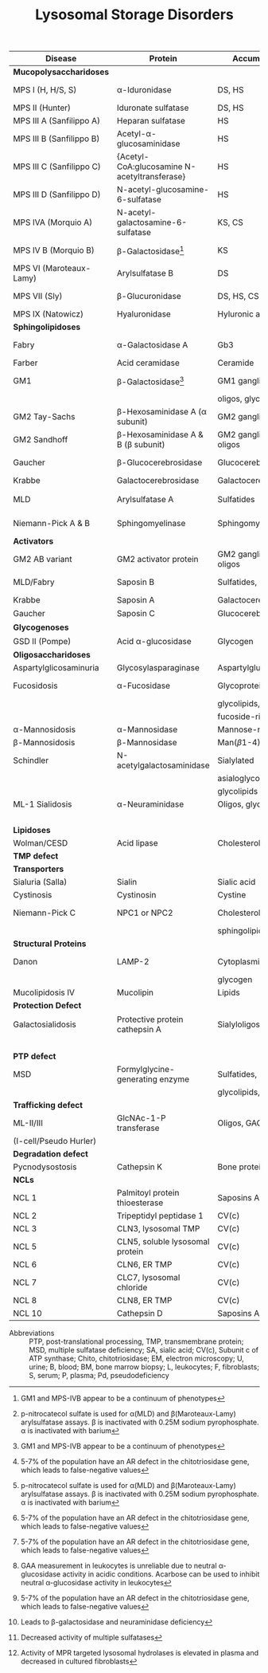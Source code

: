 #+Title: Lysosomal Storage Disorders
#+options: title:nil toc:nil num:nil author:nil date:nil
#+latex_class: article
#+latex_class_options:[landscape]
#+latex_header: \usepackage{longtable}
#+latex_header: \usepackage[margin=0.45in]{geometry}
#+latex_header:
#+latex_header_extra:
#+description:
#+keywords:
#+subtitle:

#+CAPTION[]:Lysosomal Storage Disorder Biochemistry
#+NAME: tab:lsd
#+ATTR_LATEX: :environment longtable :float sideways
| Disease                  | Protein                                            | Accumulation            | Biomarker             | Diagnostic             | Gene         |
|--------------------------+----------------------------------------------------+-------------------------+-----------------------+------------------------+--------------|
| *Mucopolysaccharidoses*  |                                                    |                         |                       |                        |              |
| MPS I (H, H/S, S)        | \alpha-Iduronidase                                 | DS, HS                  | GAGs(U)               | E(L,F)Pd, M            | /IDUA/       |
| MPS II (Hunter)          | Iduronate sulfatase                                | DS, HS                  | GAGs(U)               | E(L,F,P), M            | /IDS/ (XL)   |
| MPS III A (Sanfilippo A) | Heparan sulfatase                                  | HS                      | GAGs(U)               | E(F), M                | /SGSH/       |
| MPS III B (Sanfilippo B) | Acetyl-\alpha-glucosaminidase                      | HS                      | GAGs(U)               | E(L,F,S), M            | /NAGLU/      |
| MPS III C (Sanfilippo C) | \small{Acetyl-CoA:glucosamine N-acetyltransferase} | HS                      | GAGs(U)               | E(L,F), M              | /HGSNAT/     |
| MPS III D (Sanfilippo D) | N-acetyl-glucosamine-6-sulfatase                   | HS                      | GAGs(U)               | E(L,F), M              | /GNS/        |
| MPS IVA (Morquio A)      | N-acetyl-galactosamine-6-sulfatase                 | KS, CS                  | GAGs(U)               | E(L,F), M              | /GALNS/      |
| MPS IV B (Morquio B)     | \beta-Galactosidase[fn:glb1]                       | KS                      | GAGs(U)               | E(L,F,)Pd, M           | /GLB1/       |
| MPS VI (Maroteaux-Lamy)  | Arylsulfatase B                                    | DS                      | GAGs(U)               | E(L,F)[fn:ncs], M      | /ARSB/       |
| MPS VII (Sly)            | \beta-Glucuronidase                                | DS, HS, CS              | GAGs(U)               | E(L,F)Pd, M            | /GUSB/       |
| MPS IX (Natowicz)        | Hyaluronidase                                      | Hyluronic acid          | -                     | E(L,F), M              | /HYAL1/      |
|--------------------------+----------------------------------------------------+-------------------------+-----------------------+------------------------+--------------|
| *Sphingolipidoses*       |                                                    |                         |                       |                        |              |
| Fabry                    | \alpha-Galactosidase A                             | Gb3                     | Gb3(U)                | E(L,F,S)Pd, M          | /GLA/ (XL)   |
| Farber                   | Acid ceramidase                                    | Ceramide                | -                     | E(L,F), M              | /ASAH1/      |
| GM1                      | \beta-Galactosidase[fn:glb1]                       | GM1 ganglioside, KS,    | Oligos(U)             | E(L,F)Pd, M            | /GLB1/       |
|                          |                                                    | oligos, glycolipids     | GAGs(U)               |                        |              |
| GM2 Tay-Sachs            | \beta-Hexosaminidase A (\alpha subunit)            | GM2 ganglioside         | -                     | E(L,F,S)Pd, M          | /HEXA/       |
| GM2 Sandhoff             | \beta-Hexosaminidase A & B (\beta subunit)         | GM2 ganglioside, oligos | Oligos(U)             | E(L,F)Pd, M            | /HEXAB/      |
| Gaucher                  | \beta-Glucocerebrosidase                           | Glucocerebroside        | Chito[fn:chito](S)    | E(L,F), M, BM          | /GBA/        |
| Krabbe                   | Galactocerebrosidase                               | Galactocerebroside      | Psychosine(B)         | E(L,F), M              | /GALC/       |
| MLD                      | Arylsulfatase A                                    | Sulfatides              | Sulfatides(U)         | E(L,F)Pd[fn:ncs], M    | /ARSA/       |
| Niemann-Pick A & B       | Sphingomyelinase                                   | Sphingomyelin           | Chito[fn:chito](S)    | E(F), M, BM            | /SMPD1/      |
|--------------------------+----------------------------------------------------+-------------------------+-----------------------+------------------------+--------------|
| *Activators*             |                                                    |                         |                       |                        |              |
| GM2 AB variant           | GM2 activator protein                              | GM2 ganglioside, oligos | Oligos(U)             | M                      | /GM2A/       |
| MLD/Fabry                | Saposin B                                          | Sulfatides, Gb3         | Sulfatides(U), Gb3(U) | M                      | /PSAP/       |
| Krabbe                   | Saposin A                                          | Galactocerebroside      | Psychosine(B)         | M                      | /PSAP/       |
| Gaucher                  | Saposin C                                          | Glucocerebroside        | Chito[fn:chito](S)    | M                      | /PSAP/       |
|--------------------------+----------------------------------------------------+-------------------------+-----------------------+------------------------+--------------|
| *Glycogenoses*           |                                                    |                         |                       |                        |              |
| GSD II (Pompe)           | Acid \alpha-glucosidase                            | Glycogen                | CK(S)                 | E(L[fn:acarbose],F), M | /GAA/        |
|--------------------------+----------------------------------------------------+-------------------------+-----------------------+------------------------+--------------|
| *Oligosaccharidoses*     |                                                    |                         |                       |                        |              |
| Aspartylglicosaminuria   | Glycosylasparaginase                               | Aspartylglucosamine     | Oligos(U)             | E, M                   | /AGA/        |
| Fucosidosis              | \alpha-Fucosidase                                  | Glycoproteins,          | Oligos(U)             | E(L,F)Pd, M            | /FUCA1/      |
|                          |                                                    | glycolipids,            |                       |                        |              |
|                          |                                                    | fucoside-rich oligos    |                       |                        |              |
| \alpha-Mannosidosis      | \alpha-Mannosidase                                 | Mannose-rich oligos     | Oligos(U)             | E(L,F), M              | /MAN2B1/     |
| \beta-Mannosidosis       | \beta-Mannosidase                                  | Man(\beta1-4)GlnNAc     | Oligos(U)             | E(L,F), M              | /MANBA/      |
| Schindler                | N-acetylgalactosaminidase                          | Sialylated              | Oligos(U)             | E(L,F), M              | /NAGA/       |
|                          |                                                    | asialoglycopeptides,    |                       |                        |              |
|                          |                                                    | glycolipids             |                       |                        |              |
| ML-1 Sialidosis          | \alpha-Neuraminidase                               | Oligos, glycopeptides   | Bound SA(U),          | E(F), M                | /NEU1/       |
|                          |                                                    |                         | oligos(U)             |                        |              |
|--------------------------+----------------------------------------------------+-------------------------+-----------------------+------------------------+--------------|
| *Lipidoses*              |                                                    |                         |                       |                        |              |
| Wolman/CESD              | Acid lipase                                        | Cholesterol esters      | -                     | E(L,F), M              | /LIPA/       |
|--------------------------+----------------------------------------------------+-------------------------+-----------------------+------------------------+--------------|
| *TMP defect*             |                                                    |                         |                       |                        |              |
| *Transporters*           |                                                    |                         |                       |                        |              |
| Sialuria (Salla)         | Sialin                                             | Sialic acid             | Free SA(U)            | M                      | /SLC17A5/    |
| Cystinosis               | Cystinosin                                         | Cystine                 | Cystine(L)            | M                      | /CTNS/       |
| Niemann-Pick C           | NPC1 or NPC2                                       | Cholesterol,            | Chito[fn:chito](S)    | Filipin, M, BM         | /NPC1/,      |
|                          |                                                    | sphingolipids           |                       |                        | /NPC2/       |
| *Structural Proteins*    |                                                    |                         |                       |                        |              |
| Danon                    | LAMP-2                                             | Cytoplasmic debris,     | -                     | M                      | /LAMP2/ (XL) |
|                          |                                                    | glycogen                |                       |                        |              |
| Mucolipidosis IV         | Mucolipin                                          | Lipids                  | -                     | M                      | /MCOLN1/     |
|--------------------------+----------------------------------------------------+-------------------------+-----------------------+------------------------+--------------|
| *Protection Defect*      |                                                    |                         |                       |                        |              |
| Galactosialidosis        | Protective protein cathepsin A                     | Sialyloligosaccharides  | Bound SA(U),          | E(F,L)[fn:ppca], M     | /CTSA/       |
|                          |                                                    |                         | oligos(U)             |                        |              |
|--------------------------+----------------------------------------------------+-------------------------+-----------------------+------------------------+--------------|
| *PTP defect*             |                                                    |                         |                       |                        |              |
| MSD                      | Formylglycine-generating enzyme                    | Sulfatides,             | Sulfatides(U),        | E[fn:msd], M           | /SUMF1/      |
|                          |                                                    | glycolipids, GAGs       | GAGs(U)               |                        |              |
|--------------------------+----------------------------------------------------+-------------------------+-----------------------+------------------------+--------------|
| *Trafficking defect*     |                                                    |                         |                       |                        |              |
| ML-II/III                | GlcNAc-1-P transferase                             | Oligos, GAGs, lipids    | Oligos(U), GAGs(U)    | E[fn:icell], M         | /GNPTAB/,    |
| (I-cell/Pseudo Hurler)   |                                                    |                         |                       |                        | /GNPT/       |
|--------------------------+----------------------------------------------------+-------------------------+-----------------------+------------------------+--------------|
| *Degradation defect*     |                                                    |                         |                       |                        |              |
| Pycnodysostosis          | Cathepsin K                                        | Bone proteins           | X-ray                 | M                      | /CTSK/       |
|--------------------------+----------------------------------------------------+-------------------------+-----------------------+------------------------+--------------|
| *NCLs*                   |                                                    |                         |                       |                        |              |
| NCL 1                    | Palmitoyl protein thioesterase                     | Saposins A and D        | EM of skin            | E, M                   | /PPT1/       |
| NCL 2                    | Tripeptidyl peptidase 1                            | CV(c)                   | EM of skin            | E, M                   | /TPP1/       |
| NCL 3                    | CLN3, lysosomal TMP                                | CV(c)                   | EM of skin            | M                      | /CLN3/       |
| NCL 5                    | CLN5, soluble lysosomal protein                    | CV(c)                   | EM of skin            | M                      | /CLN5/       |
| NCL 6                    | CLN6, ER TMP                                       | CV(c)                   | EM of skin            | M                      | /CLN6/       |
| NCL 7                    | CLC7, lysosomal chloride                           | CV(c)                   | EM of skin            | M                      | /MFSD8/      |
| NCL 8                    | CLN8, ER TMP                                       | CV(c)                   | EM of skin            | M                      | /CLN8/       |
| NCL 10                   | Cathepsin D                                        | Saposins A and D        | EM of skin            | M                      | /CTSD/       |
- Abbreviations :: PTP, post-translational processing, TMP,
  transmembrane protein; MSD, multiple sulfatase deficiency; SA,
  sialic acid; CV(c), Subunit c of ATP synthase; Chito,
  chitotriosidase; EM, electron microscopy; U, urine; B, blood; BM,
  bone marrow biopsy; L, leukocytes; F, fibroblasts; S, serum; P,
  plasma; Pd, pseudodeficiency
# Source :: https://humgenomics.biomedcentral.com/articles/10.1186/1479-7364-5-3-156

[fn:glb1]GM1 and MPS-IVB appear to be a continuum of phenotypes
[fn:ncs]p-nitrocatecol sulfate is used for \alpha(MLD) and
\beta(Maroteaux-Lamy) arylsulfatase assays. \beta is inactivated with
0.25M sodium pyrophosphate. \alpha is inactivated with barium
[fn:acarbose]GAA measurement in leukocytes is unreliable due to
neutral \alpha-glucosidase activity in acidic conditions. Acarbose can
be used to inhibit neutral \alpha-glucosidase activity in leukocytes
[fn:ppca]Leads to \beta-galactosidase and neuraminidase deficiency
[fn:msd]Decreased activity of multiple sulfatases
[fn:icell]Activity of MPR targeted lysosomal hydrolases is elevated in
plasma and decreased in cultured fibroblasts
[fn:chito]5-7% of the population have an AR defect in the
chitotriosidase gene, which leads to false-negative values


* COMMENT NBS table

#+CAPTION[]:LSDs Suggested for NBS
#+NAME: tab:lsdnbs
#+ATTR_LATEX: :environment longtable :float sideways
| Diseases    | Enzyme                     | Clinical Features                    | Substrates/Tissues          | Labelled Substrate              | MS/MS Substrates                   |
|-------------+----------------------------+--------------------------------------+-----------------------------+---------------------------------+------------------------------------|
| Fabry       | \alpha-galactosidase A     | Extremity pain and paresthesias,     | Glycosphingolipids-         | 4-MU-\alpha-galactoside         | Lipidated \alpha-galacoside with   |
|             | GLA                        | angiokeratoma, hypohidrosis,         | globotriaosylcaramide       |                                 | /N/-linked /t/-butyloxycarbamido   |
|             |                            | corneal opacity, deteriorating       | and galabiosylceramide,     | *Both enzyme and DNA are        | group                              |
|             |                            | renal function                       | blood group B substances    | recommended for detecting       |                                    |
|             |                            |                                      | in body fluid, blood        | female Fabry patients           |                                    |
|             |                            |                                      | vessels, heart, kidney and  |                                 |                                    |
|             |                            |                                      | eyes                        |                                 |                                    |
|-------------+----------------------------+--------------------------------------+-----------------------------+---------------------------------+------------------------------------|
| Gaucher     | \beta-glucocerebrosidase   | Type I: Bone                         | Glucocerebroside in all     | 4-MU-\beta-D-glucoside          | C12-glucosylceremide               |
|             | GBA                        | lesions, hepatosplenomegaly,         | organs, including spleen,   |                                 |                                    |
|             |                            | anemia and thrombocytopenia,         | bone marrow and lymph       |                                 |                                    |
|             |                            | lung disease.                        | nodes                       |                                 |                                    |
|             |                            | Type II: Neurodegeneration and       |                             |                                 |                                    |
|             |                            | hepatosplenomegaly in infancy        |                             |                                 |                                    |
|             |                            | Type III: Intermediate between I     |                             |                                 |                                    |
|             |                            | and II                               |                             |                                 |                                    |
|-------------+----------------------------+--------------------------------------+-----------------------------+---------------------------------+------------------------------------|
| Krabbe      | \beta-galactocerebrosidase | Extreme irritability, rapid mental   | Galactocerebroside and      | H^{3} labeled                   | C8-galactosylceremide              |
|             | GALC                       | and motor degeneration, spastic      | psychosine in myelin        | Galactosylceramide              |                                    |
|             |                            | quadriplegia, blindness without      | sheath only                 |                                 |                                    |
|             |                            | organomegaly                         |                             | 6-Hexadecanoylamino-4-          |                                    |
|             |                            |                                      |                             | MU-\beta-D-galactoside          |                                    |
|-------------+----------------------------+--------------------------------------+-----------------------------+---------------------------------+------------------------------------|
| MPS-I       | \alpha-L-iduronidase       | Coarse facial features, umbilical    | Dermatan sulfate (DS)       | 4-MU-\alpha-L-iduronide         | Umbelliferyl-\alpha-L-iduronide    |
| (Hurler,    | IDUA                       | or inguinal hernia, impaired         | and heparan sulfate (HS)    |                                 | attached to a four carbon          |
| H/S,        |                            | mental development,                  | in all organs, specifically |                                 | linker with terminal               |
| Scheie)     |                            | corneal clouding, dysostosis         | CNS, joint/skeletal, heart, |                                 | /t/-butyloxycarbamido group        |
|             |                            | multiplex, short stature, hearing    | eye, liver, spleen          |                                 |                                    |
|             |                            | loss, cardiomyopathy; only           |                             |                                 |                                    |
|             |                            | somatic features in mild form        |                             |                                 |                                    |
|-------------+----------------------------+--------------------------------------+-----------------------------+---------------------------------+------------------------------------|
| MPS-II      | iduronate-2-sulfatase      | Similar features as MPS-I: coarse    | Dermatan sulfate,           | 4-MU-1-iduronide-2-             | Umbelliferyl-\alpha-L-iduronide-2- |
| (Hunter)    | IDS                        | facial features, stiff joints, short | heparan sulfate in all      | sulfate                         | sulfate attached to a five         |
|             |                            | statue, progressive cognitive        | organs, specifically CNS,   |                                 | carbon linker with terminal        |
|             |                            | deterioration, dysostosis            | joint/skeletal, heart, eye, |                                 | /t/-butyloxycarbamido group        |
|             |                            | multiplex. No corneal clouding.      | liver and spleen            |                                 |                                    |
|-------------+----------------------------+--------------------------------------+-----------------------------+---------------------------------+------------------------------------|
| MPS-IVA     | N-acetyl-galactosamine-    | Dwarfism, distinct skeletal          | Gal-6S from Keratan         | H^{3} labeled 6-sulfo-N-        | Umbelliferyl-\beta-D-galactose-6-  |
| (Morquio A) | 6-sulfatase                | dysplasia (genu valgum,              | sulfate and GalNAc-6S       | acetylglactosamine-             | sulfate attached to a five-        |
|             | GALNS                      | pectuscarinatum, kyphosis,           | from chondroitin 6-         | glucuronic acid-6-sulfo-N-      | carbon linker with a terminal      |
|             |                            | odontoid hypoplasia,                 | sulfate in Joint/skeletal,  | acetyl galactosaminitol         | /t/-butyloxycarbamido group        |
|             |                            | pectuscarinatum), corneal            | heart, respiratory and eye  |                                 |                                    |
|             |                            | clouding. Normal intellectual        |                             | 4-MU-\beta-D-galactoside-6-     |                                    |
|             |                            | abilities.                           |                             | sulphate                        |                                    |
|             |                            |                                      |                             | (Determine \beta-galactosidase  |                                    |
|             |                            |                                      |                             | activity to differentiate MPS   |                                    |
|             |                            |                                      |                             | IVB)                            |                                    |
|-------------+----------------------------+--------------------------------------+-----------------------------+---------------------------------+------------------------------------|
| MPS-VI      | arylsulfatase B            | Similar somatic features as MPS      | Dermatan sulfate in         | /p/-nitrocatecol sulfate,       | Umbelliferyl-2-acetamido-D-        |
| (Maroteaux- | ARSB                       | I: short stature, restricted joint   | joint/skeletal, heart,      | subtraction of arylsulfatase    | galactose-4-sulfate attached       |
| Lamy)       |                            | movement, corneal clouding,          | respiratory and eye         | A (ARSA) activity from total    | to a six carbon linker with a      |
|             |                            | dysostosis multiplex, and            |                             | reaction                        | terminal /t/-butyloxycarbamido     |
|             |                            | hepatomegaly. No neurological        |                             |                                 | group                              |
|             |                            | defects.                             |                             | H^{3} labeled substrate derived |                                    |
|             |                            |                                      |                             | from chondroitin 4-sulfate      |                                    |
|-------------+----------------------------+--------------------------------------+-----------------------------+---------------------------------+------------------------------------|
| NP-A&B      | acid sphingomyelinase      | Type A: Massive                      | Sphingomyelin and           | C^{14}-labeled sphingomyelin    | C6-sphingomyelin                   |
|             | ASM                        | hepatosplenomegaly withrapid         | cholesterol in CNS,         |                                 |                                    |
|             |                            | neurodegenerationin infancy.         | spleen, lymph nodes,        | 6-Hexadecanoylamino-4-          |                                    |
|             |                            | Type B: hepatomegaly, restrictive    | bone marrow, lung and       | MU-phosphorylcholine            |                                    |
|             |                            | lung disease and hyperlipidemia      | liver                       |                                 |                                    |
|             |                            | in childhood. Normal                 |                             |                                 |                                    |
|             |                            | intelligence.                        |                             |                                 |                                    |
|-------------+----------------------------+--------------------------------------+-----------------------------+---------------------------------+------------------------------------|
| Pompe       | acid \alpha-glucosidase    | Infantile form:                      | Glycogen in cardiac and     | 4-MU-\alpha-D-glucoside         | Lipidated \alpha-D-glucoside with  |
| (GSD II)    | GAA                        | Hypotonia,cardiomegaly and           | skeletal muscles            |                                 | N-linked /t/-butyloxycarbamido     |
|             |                            | hypertrophic cardiomyopathy,         |                             |                                 | group                              |
|             |                            | hepatomegaly, severe muscle          |                             |                                 |                                    |
|             |                            | weakness, respiratory failure,       |                             |                                 |                                    |
|             |                            | macroglossia.                        |                             |                                 |                                    |
|             |                            | Late-onset form: Progressive         |                             |                                 |                                    |
|             |                            | muscle weakness.                     |                             |                                 |                                    |


# Source :: https://www.ncbi.nlm.nih.gov/pmc/articles/PMC4902264/

